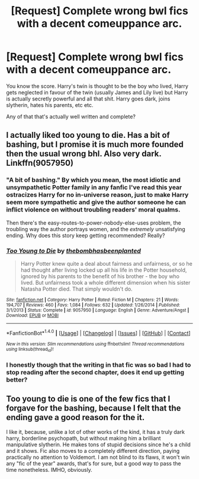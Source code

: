 #+TITLE: [Request] Complete wrong bwl fics with a decent comeuppance arc.

* [Request] Complete wrong bwl fics with a decent comeuppance arc.
:PROPERTIES:
:Score: 6
:DateUnix: 1493630086.0
:DateShort: 2017-May-01
:FlairText: Request
:END:
You know the score. Harry's twin is thought to be the boy who lived, Harry gets neglected in favour of the twin (usually James and Lily live) but Harry is actually secretly powerful and all that shit. Harry goes dark, joins slytherin, hates his parents, etc etc.

Any of that that's actually well written and complete?


** I actually liked too young to die. Has a bit of bashing, but I promise it is much more founded then the usual wrong bhl. Also very dark. Linkffn(9057950)
:PROPERTIES:
:Author: heavy__rain
:Score: 6
:DateUnix: 1493631047.0
:DateShort: 2017-May-01
:END:

*** "A bit of bashing." By which you mean, the most idiotic and unsympathetic Potter family in any fanfic I've read this year ostracizes Harry for no in-universe reason, just to make Harry seem more sympathetic and give the author someone he can inflict violence on without troubling readers' moral qualms.

Then there's the easy-routes-to-power-nobody-else-uses problem, the troubling way the author portrays women, and the /extremely/ unsatisfying ending. Why does this story keep getting recommended? Really?
:PROPERTIES:
:Author: ergoawesome
:Score: 3
:DateUnix: 1493696289.0
:DateShort: 2017-May-02
:END:


*** [[http://www.fanfiction.net/s/9057950/1/][*/Too Young to Die/*]] by [[https://www.fanfiction.net/u/4573056/thebombhasbeenplanted][/thebombhasbeenplanted/]]

#+begin_quote
  Harry Potter knew quite a deal about fairness and unfairness, or so he had thought after living locked up all his life in the Potter household, ignored by his parents to the benefit of his brother - the boy who lived. But unfairness took a whole different dimension when his sister Natasha Potter died. That simply wouldn't do.
#+end_quote

^{/Site/: [[http://www.fanfiction.net/][fanfiction.net]] *|* /Category/: Harry Potter *|* /Rated/: Fiction M *|* /Chapters/: 21 *|* /Words/: 194,707 *|* /Reviews/: 460 *|* /Favs/: 1,084 *|* /Follows/: 632 *|* /Updated/: 1/26/2014 *|* /Published/: 3/1/2013 *|* /Status/: Complete *|* /id/: 9057950 *|* /Language/: English *|* /Genre/: Adventure/Angst *|* /Download/: [[http://www.ff2ebook.com/old/ffn-bot/index.php?id=9057950&source=ff&filetype=epub][EPUB]] or [[http://www.ff2ebook.com/old/ffn-bot/index.php?id=9057950&source=ff&filetype=mobi][MOBI]]}

--------------

*FanfictionBot*^{1.4.0} *|* [[[https://github.com/tusing/reddit-ffn-bot/wiki/Usage][Usage]]] | [[[https://github.com/tusing/reddit-ffn-bot/wiki/Changelog][Changelog]]] | [[[https://github.com/tusing/reddit-ffn-bot/issues/][Issues]]] | [[[https://github.com/tusing/reddit-ffn-bot/][GitHub]]] | [[[https://www.reddit.com/message/compose?to=tusing][Contact]]]

^{/New in this version: Slim recommendations using/ ffnbot!slim! /Thread recommendations using/ linksub(thread_id)!}
:PROPERTIES:
:Author: FanfictionBot
:Score: 2
:DateUnix: 1493631052.0
:DateShort: 2017-May-01
:END:


*** I honestly though that the writing in that fic was so bad I had to stop reading after the second chapter, does it end up getting better?
:PROPERTIES:
:Author: kbldcstark
:Score: 2
:DateUnix: 1493739494.0
:DateShort: 2017-May-02
:END:


** Too young to die is one of the few fics that I forgave for the bashing, because I felt that the ending gave a good reason for the it.

I like it, because, unlike a lot of other works of the kind, it has a truly dark harry, borderline psychopath, but without making him a brilliant manipulative slytherin. He makes tons of stupid decisions since he's a child and it shows. Fic also moves to a completely different direction, paying practically no attention to Voldemort. I am not blind to its flaws, it won't win any "fic of the year" awards, that's for sure, but a good way to pass the time nonetheless. IMHO, obviously.
:PROPERTIES:
:Author: heavy__rain
:Score: 3
:DateUnix: 1493701081.0
:DateShort: 2017-May-02
:END:
